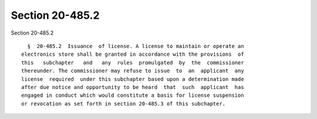 Section 20-485.2
================

Section 20-485.2 ::    
        
     
        §  20-485.2  Issuance  of license. A license to maintain or operate an
      electronics store shall be granted in accordance with the provisions  of
      this   subchapter   and   any  rules  promulgated  by  the  commissioner
      thereunder. The commissioner may refuse to issue  to  an  applicant  any
      license  required  under this subchapter based upon a determination made
      after due notice and opportunity to be heard  that  such  applicant  has
      engaged in conduct which would constitute a basis for license suspension
      or revocation as set forth in section 20-485.3 of this subchapter.
    
    
    
    
    
    
    